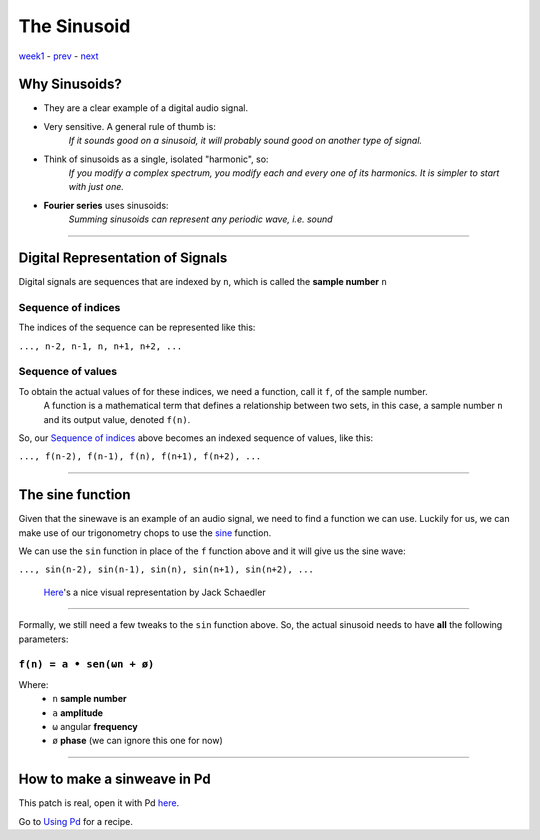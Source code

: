 ============
The Sinusoid
============

`week1 <../week1>`_ - `prev <../week1/about.html>`_ - `next <../week1/using_pd.html>`_


.. image:: ../images/sinusoid.png
    :width: 400

Why Sinusoids?
==============

- They are a clear example of a digital audio signal.
- Very sensitive. A general rule of thumb is:
    *If it sounds good on a sinusoid, it will probably sound good on another type of signal.*
- Think of sinusoids as a single, isolated "harmonic", so:
    *If you modify a complex spectrum, you modify each and every one of its harmonics. It is simpler to start with just one.*
- **Fourier series** uses sinusoids: 
    *Summing sinusoids can represent any periodic wave, i.e. sound*

----

Digital Representation of Signals
=================================

Digital signals are sequences that are indexed by ``n``, which is called the **sample number** ``n``

Sequence of indices
-------------------

The indices of the sequence can be represented like this:

|  ``..., n-2, n-1, n, n+1, n+2, ...``

Sequence of values
------------------

To obtain the actual values of for these indices, we need a function, call it ``f``, of the sample number. 
    A function is a mathematical term that defines a relationship between two sets, in this case, a sample number ``n`` and its output value, denoted ``f(n)``.
So, our `Sequence of indices`_ above becomes an indexed sequence of values, like this:

|  ``..., f(n-2), f(n-1), f(n), f(n+1), f(n+2), ...``

----

The sine function
=================

Given that the sinewave is an example of an audio signal, we need to find a function we can use. Luckily for us, we can make use of our trigonometry chops to use the `sine <https://en.wikipedia.org/wiki/Sine_and_cosine>`_ function. 

.. image:: ../images/trigonometry.png
    :width: 400

We can use the ``sin`` function in place of the ``f`` function above and it will give us the sine wave:

|  ``..., sin(n-2), sin(n-1), sin(n), sin(n+1), sin(n+2), ...``

    `Here <https://jackschaedler.github.io/circles-sines-signals/sincos.html>`_'s a nice visual representation by Jack Schaedler

----

Formally, we still need a few tweaks to the ``sin`` function above.
So, the actual sinusoid needs to have **all** the following parameters:


``f(n) = a • sen(ωn + ø)``
--------------------------

Where:
    - ``n`` **sample number**
    - ``a`` **amplitude**
    - ``ω`` angular **frequency**
    - ``ø`` **phase** (we can ignore this one for now)

.. image:: ../images/sinusoid.png
    :width: 400

----

How to make a sinweave in Pd
============================

.. image:: ../images/sinewave_in_pd.png
    :width: 400

This patch is real, open it with Pd `here <sinewave.pd>`_.

Go to `Using Pd <using_pd.html>`_ for a recipe.






